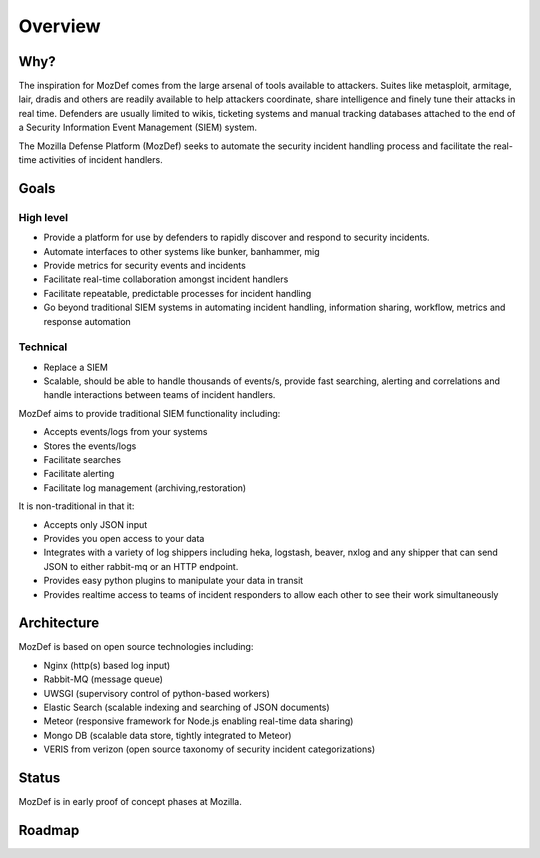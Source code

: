 Overview
========

Why?
----

The inspiration for MozDef comes from the large arsenal of tools available to attackers.
Suites like metasploit, armitage, lair, dradis and others are readily available to help attackers coordinate, share intelligence and finely tune their attacks in real time.
Defenders are usually limited to wikis, ticketing systems and manual tracking databases attached to the end of a Security Information Event Management (SIEM) system.

The Mozilla Defense Platform (MozDef) seeks to automate the security incident handling process and facilitate the real-time activities of incident handlers.

Goals
-----

High level
**********

* Provide a platform for use by defenders to rapidly discover and respond to security incidents.
* Automate interfaces to other systems like bunker, banhammer, mig
* Provide metrics for security events and incidents
* Facilitate real-time collaboration amongst incident handlers
* Facilitate repeatable, predictable processes for incident handling
* Go beyond traditional SIEM systems in automating incident handling, information sharing, workflow, metrics and response automation

Technical
*********

* Replace a SIEM
* Scalable, should be able to handle thousands of events/s, provide fast searching, alerting and correlations and handle interactions between teams of incident handlers.

MozDef aims to provide traditional SIEM functionality including: 

* Accepts events/logs from your systems
* Stores the events/logs
* Facilitate searches
* Facilitate alerting
* Facilitate log management (archiving,restoration)

It is non-traditional in that it:

* Accepts only JSON input
* Provides you open access to your data
* Integrates with a variety of log shippers including  heka, logstash, beaver, nxlog and any shipper that can send JSON to either rabbit-mq or an HTTP endpoint. 
* Provides easy python plugins to manipulate your data in transit
* Provides realtime access to teams of incident responders to allow each other to see their work simultaneously


Architecture
------------
MozDef is based on open source technologies including:

* Nginx (http(s) based log input)
* Rabbit-MQ (message queue)
* UWSGI (supervisory control of python-based workers)
* Elastic Search (scalable indexing and searching of JSON documents)
* Meteor (responsive framework for Node.js enabling real-time data sharing)
* Mongo DB (scalable data store, tightly integrated to Meteor)
* VERIS from verizon (open source taxonomy of security incident categorizations)

Status
------

MozDef is in early proof of concept phases at Mozilla.

Roadmap
-------

